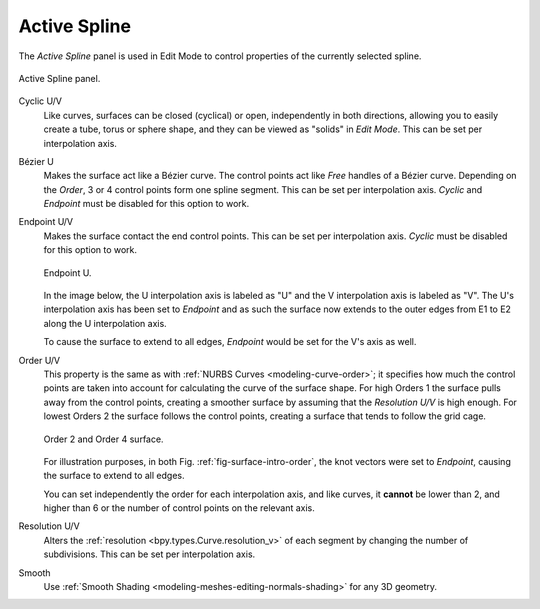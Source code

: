 
*************
Active Spline
*************

.. reference::

   :Mode:      Edit Mode
   :Menu:      :menuselection:`Properties --> Curve --> Active Spline`

.. seealso::

   :doc:`Active Spline </modeling/curves/properties/active_spline>` for curves.

The *Active Spline* panel is used in Edit Mode to control properties of the currently selected spline.

.. figure:: /images/modeling_surfaces_properties_active-spline_panel.png
   :align: center

   Active Spline panel.

Cyclic U/V
   Like curves, surfaces can be closed (cyclical) or open, independently in both directions,
   allowing you to easily create a tube, torus or sphere shape,
   and they can be viewed as "solids" in *Edit Mode*.
   This can be set per interpolation axis.
Bézier U
   Makes the surface act like a Bézier curve.
   The control points act like *Free* handles of a Bézier curve.
   Depending on the *Order*, 3 or 4 control points form one spline segment.
   This can be set per interpolation axis.
   *Cyclic* and *Endpoint* must be disabled for this option to work.
Endpoint U/V
   Makes the surface contact the end control points.
   This can be set per interpolation axis.
   *Cyclic* must be disabled for this option to work.

   .. figure:: /images/modeling_surfaces_properties_active-spline_endpoint.png
      :align: center
      :width: 50%

      Endpoint U.

   In the image below, the U interpolation axis is labeled as "U"
   and the V interpolation axis is labeled as "V".
   The U's interpolation axis has been set to *Endpoint*
   and as such the surface now extends to the outer edges from
   E1 to E2 along the U interpolation axis.

   To cause the surface to extend to all edges,
   *Endpoint* would be set for the V's axis as well.
Order U/V
   This property is the same as with :ref:`NURBS Curves <modeling-curve-order>`;
   it specifies how much the control points are taken into account for calculating the curve of the surface shape.
   For high Orders 1 the surface pulls away from the control points,
   creating a smoother surface by assuming that the *Resolution U/V* is high enough.
   For lowest Orders 2 the surface follows the control points,
   creating a surface that tends to follow the grid cage.

   .. _fig-surface-intro-order:

   .. figure:: /images/modeling_surfaces_properties_active-spline_order.png
      :align: center
      :width: 50%

      Order 2 and Order 4 surface.

   For illustration purposes, in both Fig. :ref:`fig-surface-intro-order`,
   the knot vectors were set to *Endpoint*, causing the surface to extend to all edges.

   You can set independently the order for each interpolation axis,
   and like curves, it **cannot** be lower than 2,
   and higher than 6 or the number of control points on the relevant axis.
Resolution U/V
   Alters the :ref:`resolution <bpy.types.Curve.resolution_v>`
   of each segment by changing the number of subdivisions.
   This can be set per interpolation axis.
Smooth
   Use :ref:`Smooth Shading <modeling-meshes-editing-normals-shading>` for any 3D geometry.
